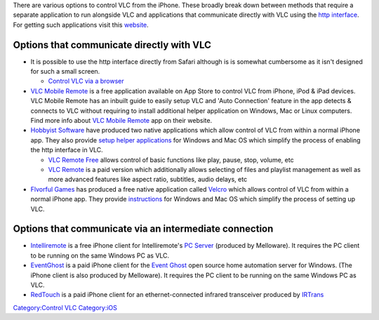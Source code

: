 .. raw:: mediawiki

   {{howto|Control VLC from an iPhone}}

There are various options to control VLC from the iPhone. These broadly break down between methods that require a separate application to run alongside VLC and applications that communicate directly with VLC using the `http interface <Web_Interface>`__. For getting such applications visit this `website <http://www.intellectsoft.net/>`__.

Options that communicate directly with VLC
------------------------------------------

-  It is possible to use the http interface directly from Safari although is is somewhat cumbersome as it isn't designed for such a small screen.

   -  `Control VLC via a browser <Control_VLC_via_a_browser>`__

-  `VLC Mobile Remote <http://itunes.apple.com/us/app/vlc-mobile-remote/id1140931401?ls=1&mt=8>`__ is a free application available on App Store to control VLC from iPhone, iPod & iPad devices. VLC Mobile Remote has an inbuilt guide to easily setup VLC and 'Auto Connection' feature in the app detects & connects to VLC without requiring to install additional helper application on Windows, Mac or Linux computers. Find more info about `VLC Mobile Remote <http://vlcmobileremote.com>`__ app on their website.

-  `Hobbyist Software <http://hobbyistsoftware.com/VLC-more>`__ have produced two native applications which allow control of VLC from within a normal iPhone app. They also provide `setup helper applications <http://www.hobbyistsoftware.com/VLCSetup>`__ for Windows and Mac OS which simplify the process of enabling the http interface in VLC.

   -  `VLC Remote Free <http://itunes.com/apps/vlcremotefree>`__ allows control of basic functions like play, pause, stop, volume, etc
   -  `VLC Remote <http://itunes.com/apps/vlcremote>`__ is a paid version which additionally allows selecting of files and playlist management as well as more advanced features like aspect ratio, subtitles, audio delays, etc

-  `Flvorful Games <http://flvorfulgames.com/velcro>`__ has produced a free native application called `Velcro <http://itunes.com/apps/velcro>`__ which allows control of VLC from within a normal iPhone app. They provide `instructions <http://www.flvorfulgames.com/velcro/support>`__ for Windows and Mac OS which simplify the process of setting up VLC.

Options that communicate via an intermediate connection
-------------------------------------------------------

-  `Intelliremote <http://itunes.apple.com/WebObjects/MZStore.woa/wa/viewSoftware?id=288765964&mt=8>`__ is a free iPhone client for Intelliremote's `PC Server <http://melloware.com/products/intelliphone/>`__ (produced by Melloware). It requires the PC client to be running on the same Windows PC as VLC.
-  `EventGhost <http://itunes.apple.com/WebObjects/MZStore.woa/wa/viewSoftware?id=292947868&mt=8>`__ is a paid iPhone client for the `Event Ghost <http://www.eventghost.org/wiki/EventGhost:About>`__ open source home automation server for Windows. (The iPhone client is also produced by Melloware). It requires the PC client to be running on the same Windows PC as VLC.
-  `RedTouch <http://itunes.apple.com/WebObjects/MZStore.woa/wa/viewSoftware?id=289687093&mt=8i>`__ is a paid iPhone client for an ethernet-connected infrared transceiver produced by `IRTrans <http://irtrans.com>`__

`Category:Control VLC <Category:Control_VLC>`__ `Category:iOS <Category:iOS>`__

